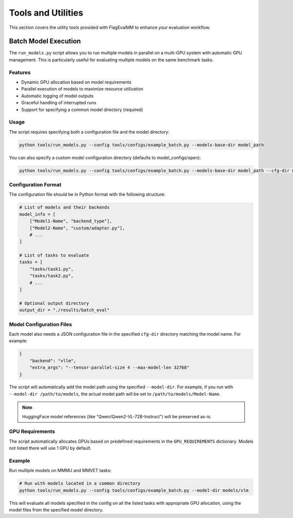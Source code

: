 Tools and Utilities
===================

This section covers the utility tools provided with FlagEvalMM to enhance your evaluation workflow.

Batch Model Execution
----------------------

The ``run_models.py`` script allows you to run multiple models in parallel on a multi-GPU system with automatic GPU management. This is particularly useful for evaluating multiple models on the same benchmark tasks.

Features
~~~~~~~~

- Dynamic GPU allocation based on model requirements
- Parallel execution of models to maximize resource utilization
- Automatic logging of model outputs
- Graceful handling of interrupted runs
- Support for specifying a common model directory (required)

Usage
~~~~~

The script requires specifying both a configuration file and the model directory:

.. code-block:: bash

   python tools/run_models.py --config tools/configs/example_batch.py --models-base-dir model_path

You can also specify a custom model configuration directory (defaults to model_configs/open):

.. code-block:: bash

   python tools/run_models.py --config tools/configs/example_batch.py --models-base-dir model_path --cfg-dir model_configs/open

Configuration Format
~~~~~~~~~~~~~~~~~~~~~

The configuration file should be in Python format with the following structure:

.. code-block:: python

   # List of models and their backends
   model_info = [
       ["Model1-Name", "backend_type"],
       ["Model2-Name", "custom/adapter.py"],
       # ...
   ]

   # List of tasks to evaluate
   tasks = [
       "tasks/task1.py",
       "tasks/task2.py",
       # ...
   ]

   # Optional output directory
   output_dir = "./results/batch_eval"

Model Configuration Files
~~~~~~~~~~~~~~~~~~~~~~~~~~

Each model also needs a JSON configuration file in the specified ``cfg-dir`` directory matching the model name. For example:

.. code-block:: json

   {
       "backend": "vllm",
       "extra_args": "--tensor-parallel-size 4 --max-model-len 32768"
   }

The script will automatically add the model path using the specified ``--model-dir``. For example, if you run with ``--model-dir /path/to/models``, the actual model path will be set to ``/path/to/models/Model-Name``.

.. note::
   HuggingFace model references (like "Qwen/Qwen2-VL-72B-Instruct") will be preserved as-is.

GPU Requirements
~~~~~~~~~~~~~~~~

The script automatically allocates GPUs based on predefined requirements in the ``GPU_REQUIREMENTS`` dictionary. Models not listed there will use 1 GPU by default.

Example
~~~~~~~

Run multiple models on MMMU and MMVET tasks:

.. code-block:: bash

   # Run with models located in a common directory
   python tools/run_models.py --config tools/configs/example_batch.py --model-dir models/vlm

This will evaluate all models specified in the config on all the listed tasks with appropriate GPU allocation, using the model files from the specified model directory. 